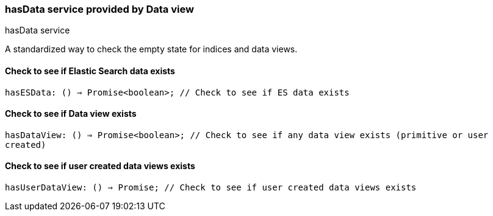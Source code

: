 [[data-views-service-has-data]]
=== hasData service provided by Data view

++++
<titleabbrev>hasData service</titleabbrev>
++++

A standardized way to check the empty state for indices and data views.


[[data-views-service-has-data-has-es-data]]
==== Check to see if Elastic Search data exists

`hasESData: () => Promise<boolean>; // Check to see if ES data exists`


[[data-views-service-has-data-has-data-view]]
==== Check to see if Data view exists

`hasDataView: () => Promise<boolean>; // Check to see if any data view exists (primitive or user created)`


[[data-views-service-has-data-has-user-data-view]]
==== Check to see if user created data views exists

`hasUserDataView: () => Promise; // Check to see if user created data views exists`
